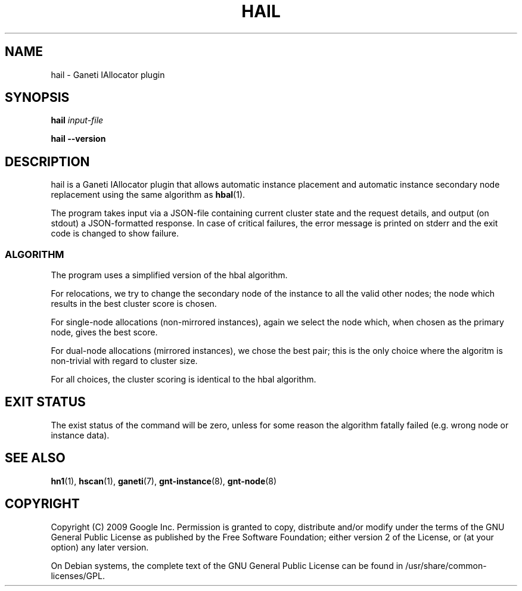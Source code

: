 .TH HAIL 1 2009-03-23 htools "Ganeti H-tools"
.SH NAME
hail \- Ganeti IAllocator plugin

.SH SYNOPSIS
.B hail
.I "input-file"

.B hail
.B --version

.SH DESCRIPTION
hail is a Ganeti IAllocator plugin that allows automatic instance
placement and automatic instance secondary node replacement using the
same algorithm as \fBhbal\fR(1).

The program takes input via a JSON-file containing current cluster
state and the request details, and output (on stdout) a JSON-formatted
response. In case of critical failures, the error message is printed
on stderr and the exit code is changed to show failure.

.SS ALGORITHM

The program uses a simplified version of the hbal algorithm.

For relocations, we try to change the secondary node of the instance
to all the valid other nodes; the node which results in the best
cluster score is chosen.

For single-node allocations (non-mirrored instances), again we select
the node which, when chosen as the primary node, gives the best score.

For dual-node allocations (mirrored instances), we chose the best
pair; this is the only choice where the algoritm is non-trivial
with regard to cluster size.

For all choices, the cluster scoring is identical to the hbal
algorithm.

.SH EXIT STATUS

The exist status of the command will be zero, unless for some reason
the algorithm fatally failed (e.g. wrong node or instance data).

.SH SEE ALSO
.BR hn1 "(1), " hscan "(1), " ganeti "(7), " gnt-instance "(8), "
.BR gnt-node "(8)"

.SH "COPYRIGHT"
.PP
Copyright (C) 2009 Google Inc. Permission is granted to copy,
distribute and/or modify under the terms of the GNU General Public
License as published by the Free Software Foundation; either version 2
of the License, or (at your option) any later version.
.PP
On Debian systems, the complete text of the GNU General Public License
can be found in /usr/share/common-licenses/GPL.
